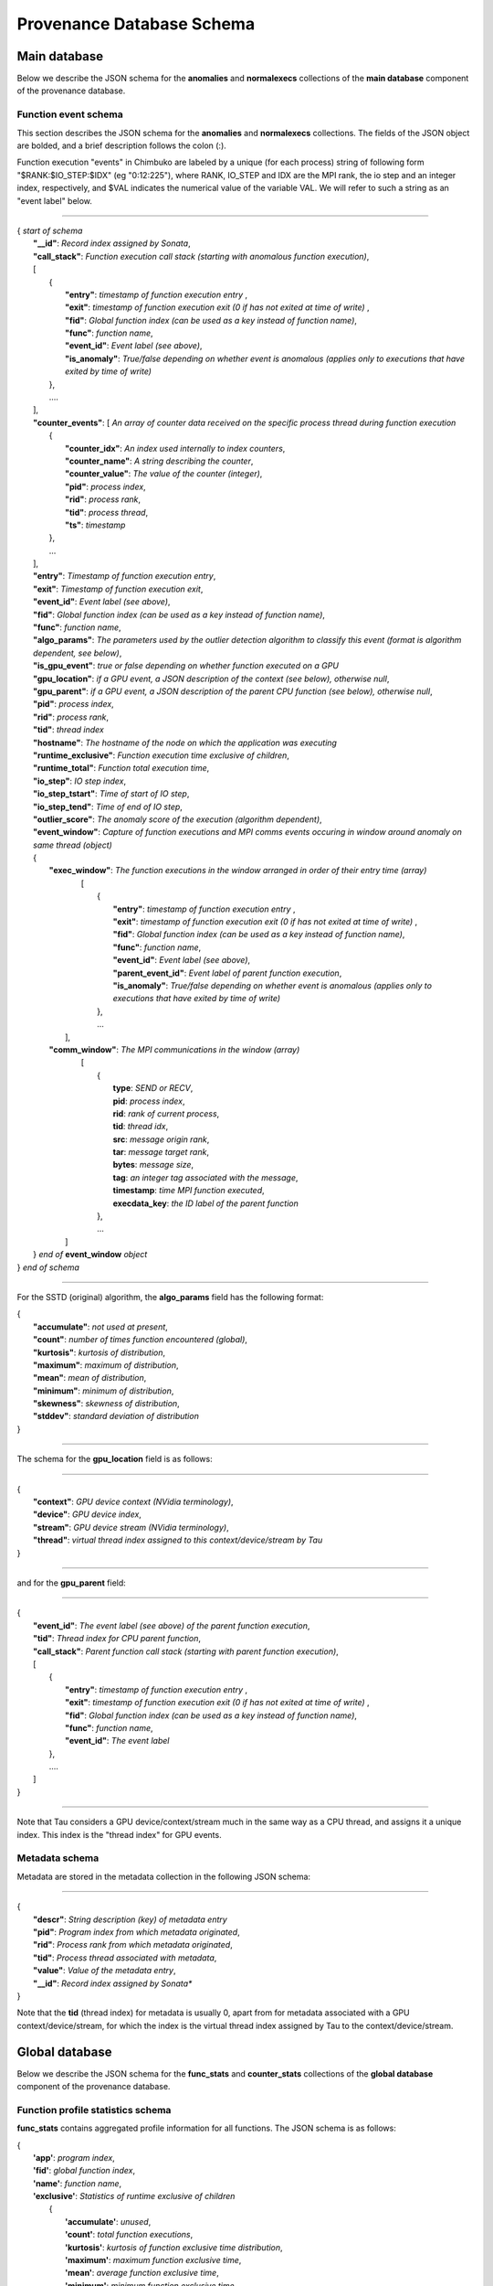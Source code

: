 **************************
Provenance Database Schema
**************************

Main database
-------------

Below we describe the JSON schema for the **anomalies** and **normalexecs** collections of the **main database** component of the provenance database.

Function event schema
^^^^^^^^^^^^^^^^^^^^^

This section describes the JSON schema for the **anomalies** and **normalexecs** collections. The fields of the JSON object are bolded, and a brief description follows the colon (:). 

Function execution "events" in Chimbuko are labeled by a unique (for each process) string of following form "$RANK:$IO_STEP:$IDX" (eg "0:12:225"), where RANK, IO_STEP and IDX are the MPI rank, the io step and an integer index, respectively, and $VAL indicates the numerical value of the variable VAL. We will refer to such a string as an "event label" below.

----------

| { *start of schema*
|    **"__id"**: *Record index assigned by Sonata*,
|    **"call_stack"**:    *Function execution call stack (starting with anomalous function execution)*,
|    [
|        {
|            **"entry"**: *timestamp of function execution entry* ,
|            **"exit"**: *timestamp of function execution exit (0 if has not exited at time of write)* ,
|            **"fid"**: *Global function index (can be used as a key instead of function name)*,
|            **"func"**: *function name*,
|            **"event_id"**: *Event label (see above)*,
|            **"is_anomaly"**: *True/false depending on whether event is anomalous (applies only to executions that have exited by time of write)*
|        },
|        ....
|    ],
|    **"counter_events"**: [  *An array of counter data received on the specific process thread during function execution*
|        {
|	     **"counter_idx"**: *An index used internally to index counters*,
|	     **"counter_name"**: *A string describing the counter*,
|	     **"counter_value"**: *The value of the counter (integer)*, 
|	     **"pid"**: *process index*,
|	     **"rid"**: *process rank*,
|	     **"tid"**: *process thread*,
|	     **"ts"**: *timestamp* 
|        },
|        ...
|    ],
|    **"entry"**: *Timestamp of function execution entry*,
|    **"exit"**: *Timestamp of function execution exit*,
|    **"event_id"**: *Event label (see above)*,
|    **"fid"**: *Global function index (can be used as a key instead of function name)*,
|    **"func"**: *function name*,
|    **"algo_params"**:   *The parameters used by the outlier detection algorithm to classify this event (format is algorithm dependent, see below)*,
|    **"is_gpu_event"**: *true or false depending on whether function executed on a GPU*
|    **"gpu_location"**: *if a GPU event, a JSON description of the context (see below), otherwise null*,
|    **"gpu_parent"**: *if a GPU event, a JSON description of the parent CPU function (see below), otherwise null*,
|    **"pid"**: *process index*,
|    **"rid"**: *process rank*,
|    **"tid"**: *thread index*
|    **"hostname"**: *The hostname of the node on which the application was executing*
|    **"runtime_exclusive"**: *Function execution time exclusive of children*,
|    **"runtime_total"**: *Function total execution time*,
|    **"io_step"**: *IO step index*,
|    **"io_step_tstart"**: *Time of start of IO step*,
|    **"io_step_tend"**:  *Time of end of IO step*,
|    **"outlier_score"**: *The anomaly score of the execution (algorithm dependent)*,
|    **"event_window"**: *Capture of function executions and MPI comms events occuring in window around anomaly on same thread (object)*
|    {
|      **"exec_window"**: *The function executions in the window arranged in order of their entry time (array)*
|         [
|           {
|             **"entry"**: *timestamp of function execution entry* ,
|             **"exit"**: *timestamp of function execution exit (0 if has not exited at time of write)* ,
|             **"fid"**: *Global function index (can be used as a key instead of function name)*,
|             **"func"**: *function name*,
|             **"event_id"**: *Event label (see above)*,
|             **"parent_event_id"**: *Event label of parent function execution*,
|             **"is_anomaly"**: *True/false depending on whether event is anomalous (applies only to executions that have exited by time of write)*
|           },
|           ...
|        ],
|      **"comm_window"**: *The MPI communications in the window (array)*
|        [
|           {
|             **type**: *SEND or RECV*,
|             **pid**: *process index*,
|             **rid**: *rank of current process*,
|             **tid**: *thread idx*,
|             **src**: *message origin rank*,
|             **tar**: *message target rank*,
|             **bytes**: *message size*,
|             **tag**: *an integer tag associated with the message*,
|             **timestamp**: *time MPI function executed*,
|             **execdata_key**: *the ID label of the parent function*
|           },
|           ...
|       ]
|    } *end of* **event_window** *object*      
| } *end of schema*

----------

For the SSTD (original) algorithm, the **algo_params** field has the following format:

|    {
|        **"accumulate"**: *not used at present*,
|        **"count"**: *number of times function encountered (global)*,
|        **"kurtosis"**: *kurtosis of distribution*,
|        **"maximum"**: *maximum of distribution*,
|        **"mean"**: *mean of distribution*,
|        **"minimum"**: *minimum of distribution*,
|        **"skewness"**: *skewness of distribution*,
|        **"stddev"**: *standard deviation of distribution*
|    }


---------

The schema for the **gpu_location** field is as follows:

----------

| {
|    **"context"**: *GPU device context (NVidia terminology)*,
|    **"device"**: *GPU device index*,
|    **"stream"**: *GPU device stream (NVidia terminology)*,
|    **"thread"**: *virtual thread index assigned to this context/device/stream by Tau*
| }

----------

and for the **gpu_parent** field:

----------

| {
|    **"event_id"**: *The event label (see above) of the parent function execution*,
|    **"tid"**: *Thread index for CPU parent function*,
|    **"call_stack"**:    *Parent function call stack (starting with parent function execution)*,
|    [
|        {
|            **"entry"**: *timestamp of function execution entry* ,
|            **"exit"**: *timestamp of function execution exit (0 if has not exited at time of write)* ,
|            **"fid"**: *Global function index (can be used as a key instead of function name)*,
|            **"func"**: *function name*,
|            **"event_id"**: *The event label*
|        },
|        ....
|    ]
| }

----------

Note that Tau considers a GPU device/context/stream much in the same way as a CPU thread, and assigns it a unique index. This index is the "thread index" for GPU events.

Metadata schema
^^^^^^^^^^^^^^^

Metadata are stored in the metadata collection in the following JSON schema:

---------


| {
|    **"descr"**: *String description (key) of metadata entry*
|    **"pid"**: *Program index from which metadata originated*,
|    **"rid"**: *Process rank from which metadata originated*,
|    **"tid"**: *Process thread associated with metadata*,
|    **"value"**: *Value of the metadata entry*,
|    **"__id"**: *Record index assigned by Sonata**
| }

Note that the **tid** (thread index) for metadata is usually 0, apart from for metadata associated with a GPU context/device/stream, for which the index is the virtual thread index assigned by Tau to the context/device/stream.  

Global database
-------------

Below we describe the JSON schema for the **func_stats** and **counter_stats** collections of the **global database** component of the provenance database.

Function profile statistics schema
^^^^^^^^^^^^^^^^^^^^^^^^^^^^^^^^^^

**func_stats** contains aggregated profile information for all functions. The JSON schema is as follows:

| {
|   **'app'**: *program index*,
|   **'fid'**: *global function index*,
|   **'name'**: *function name*,
|   **'exclusive'**:  *Statistics of runtime exclusive of children*
|          {
|            **'accumulate'**: *unused*,
|            **'count'**: *total function executions*,
|            **'kurtosis'**: *kurtosis of function exclusive time distribution*,
|            **'maximum'**: *maximum function exclusive time*,
|            **'mean'**: *average function exclusive time*,
|            **'minimum'**: *minimum function exclusive time*,
|            **'skewness'**: *skewness of function exclusive time distribution*,
|            **'stddev'**: *standard deviation of function exclusive time distribution*,
|	   },
|   **'inclusive'**: *Statistics of runtime inclusive of children*
|	   {
|            **'accumulate'**: *unused*,
|            **'count'**: *total function executions*,
|            **'kurtosis'**: *kurtosis of function inclusive time distribution*,
|            **'maximum'**: *maximum function inclusive time*,
|            **'mean'**: *average function inclusive time*,
|            **'minimum'**: *minimum function inclusive time*,
|            **'skewness'**: *skewness of function inclusive time distribution*,
|            **'stddev'**: *standard deviation of function inclusive time distribution*,
|	   },
|   **'stats'**: *Statistics on function anomalies per timestep observed in run to-date*
|	   {
|	     **'accumulate'**: *total number of anomalies observed for this function*,
|            **'count'**: *number of timesteps data colected for*,
|            **'kurtosis'**: *kurtosis of distribution of anomalies/step*,
|            **'maximum'**: *maximum anomalies/step*,
|            **'mean'**: *average anomalies/step*,
|            **'minimum'**: *minimum anomalies/step*,
|            **'skewness'**: *skewness of distribution of anomalies/step*,
|            **'stddev'**: *standard deviation distribution of anomalies/step*,
|	   }
| }

Counter statistics schema
^^^^^^^^^^^^^^^^^^^^^^^^^

The **counter_stats** collection has the following schema:

| {
|   **'app'**: *Program index*,
|   **'counter'**: *Counter description*,
|   **'stats'**:   *Global aggregated statistics on counter values since start of run*,
|          {
|           **'accumulate'**: *Unused*,
|           **'count'**: *Number of times counter appeared*,
|           **'kurtosis'**: *kurtosis of distribution of value*,
|           **'maximum'**: *maximum value*,
|           **'mean'**: *average value*,
|           **'minimum'**: *minimum value*,
|           **'skewness'**: *skewness of distribution of values*,
|           **'stddev'**: *standard deviation of distribution of values*
|           }
| }

